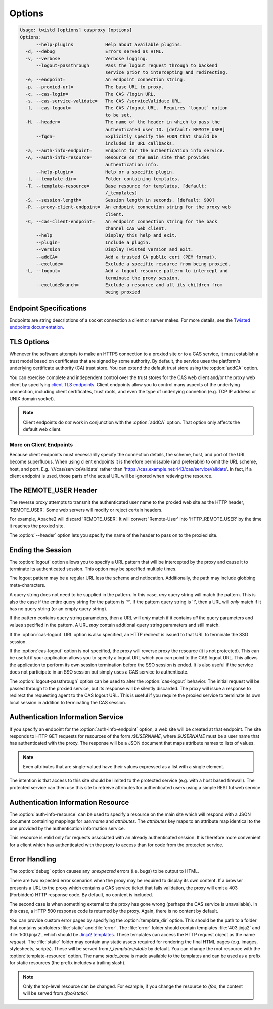 =======
Options
=======

.. code-block:: console

    Usage: twistd [options] casproxy [options]
    Options:
          --help-plugins            Help about available plugins.
      -d, --debug                   Errors served as HTML.
      -v, --verbose                 Verbose logging.
          --logout-passthrough      Pass the logout request through to backend
                                    service prior to intercepting and redirecting.
      -e, --endpoint=               An endpoint connection string.
      -p, --proxied-url=            The base URL to proxy.
      -c, --cas-login=              The CAS /login URL.
      -s, --cas-service-validate=   The CAS /serviceValidate URL.
      -l, --cas-logout=             The CAS /logout URL.  Requires `logout` option
                                    to be set.
      -H, --header=                 The name of the header in which to pass the
                                    authenticated user ID. [default: REMOTE_USER]
          --fqdn=                   Explicitly specify the FQDN that should be
                                    included in URL callbacks.
      -a, --auth-info-endpoint=     Endpoint for the authentication info service.
      -A, --auth-info-resource=     Resource on the main site that provides
                                    authentication info.
          --help-plugin=            Help or a specific plugin.
      -t, --template-dir=           Folder containing templates.
      -T, --template-resource=      Base resource for templates. [default:
                                    /_templates]
      -S, --session-length=         Session length in seconds. [default: 900]
      -P, --proxy-client-endpoint=  An endpoint connection string for the proxy web
                                    client.
      -C, --cas-client-endpoint=    An endpoint connection string for the back
                                    channel CAS web client.
          --help                    Display this help and exit.
          --plugin=                 Include a plugin.
          --version                 Display Twisted version and exit.
          --addCA=                  Add a trusted CA public cert (PEM format).
          --exclude=                Exclude a specific resource from being proxied.
      -L, --logout=                 Add a logout resource pattern to intercept and
                                    terminate the proxy session.
          --excludeBranch=          Exclude a resource and all its children from
                                    being proxied

-----------------------
Endpoint Specifications
-----------------------

Endpoints are string descriptions of a socket connection a client or
server makes.  For more details, see the `Twisted endpoints documentation`_.

-----------
TLS Options
-----------

Whenever the software attempts to make an HTTPS connection to a proxied site or
to a CAS service, it must establish a trust model based on certificates that
are signed by some authority.  By default, the service uses the platform's
underlying certificate authority (CA) trust store.  You can extend the 
default trust store using the :option:`addCA` option.

You can exercise complete and independent control over the trust stores for the
CAS web client and/or the proxy web client by specifying `client TLS endpoints`_.
Client endpoints allow you to control many aspects of the underlying connection,
including client certificates, trust roots, and even the type of underlying
connetion (e.g. TCP IP address or UNIX domain socket).

.. note::

    Client endpoints do *not* work in conjunction with the 
    :option:`addCA` option.  That option only affects the default web client.

''''''''''''''''''''''''
More on Client Endpoints
''''''''''''''''''''''''

Because client endpoints must necessarilly specify the connection details, the
scheme, host, and port of the URL become superfluous.  When using client 
endpoints it is therefore permissable (and preferable) to omit the URL scheme,
host, and port.  E.g. '///cas/serviceValidate' rather than 
'https://cas.example.net:443/cas/serviceValidate'.  In fact, if a client
endpoint is used, those parts of the actual URL will be ignored when retieving
the resource.

----------------------
The REMOTE_USER Header
----------------------
The reverse proxy attempts to transmit the authenticated user name to the proxied
web site as the HTTP header, 'REMOTE_USER'.  Some web servers will modify or
reject certain headers.  

For example, Apache2 will discard 'REMOTE_USER'.  It will convert 'Remote-User' 
into 'HTTP_REMOTE_USER' by the time it reaches the proxied site.

The :option:`--header` option lets you specify the name of the header to pass on
to the proxied site.

------------------
Ending the Session
------------------

The :option:`logout` option allows you to specify a URL pattern that will be
intercepted by the proxy and cause it to terminate its authenticated session.
This option may be specified multiple times.

The logout pattern may be a regular URL less the scheme and netlocation.  
Additionally, the path may include globbing meta-characters.

A query string does not need to be supplied in the pattern.  In this case, 
*any* query string will match the pattern.  This is also the case if the 
entire query string for the pattern is '*'.  If the pattern query string 
is '!', then a URL will *only* match if it has no query string (or an 
empty query string).

If the pattern contains query string parameters, then a URL will *only* match
if it contains *all* the query parameters and values specified in the pattern.
A URL *may* contain addtional query string parameters and still match.

If the :option:`cas-logout` URL option is also specified, an HTTP redirect is 
issued to that URL to terminate the SSO session.

If the :option:`cas-logout` option is not specified, the proxy will reverse 
proxy the resource (it is not protected).  This can be useful if your application
allows you to specify a logout URL which you can point to the CAS logout URL.
This allows the application to perform its own session termination before the
SSO session is ended.  It is also useful if the service does not participate in
an SSO session but simply uses a CAS service to authenticate.

The :option:`logout-passthrough` option can be used to alter the 
:option:`cas-logout` behavior.  The initial request will be passed through to
the proxied service, but its response will be silently discarded.  The proxy
will issue a response to redirect the requesting agent to the CAS logout
URL.  This is useful if you require the proxied service to terminate its
own local session in addition to terminating the CAS session.

----------------------------------
Authentication Information Service
----------------------------------

If you specify an endpoint for the :option:`auth-info-endpoint` option, a
web site will be created at that endpoint.  The site responds to HTTP GET 
requests for resources of the form `/$USERNAME`, where `$USERNAME` must be
a user name that has authenticated with the proxy.  The response will be
a JSON document that maps attribute names to lists of values.

.. NOTE::

    Even attributes that are single-valued have their values expressed as
    a list with a single element.

The intention is that access to this site should be limited to the protected 
service (e.g. with a host based firewall).  The protected service can then
use this site to retreive attributes for authenticated users using a simple
RESTful web service.

-----------------------------------
Authentication Information Resource
-----------------------------------

The :option:`auth-info-resource` can be used to specify a resource on the main
site which will respond with a JSON document containing mappings for *username*
and *attributes*.  The *attributes* key maps to an attribute map identical to
the one provided by the authentication information service.

This resource is valid only for requests associated with an already 
authenticated session.  It is therefore more convenient for a client which
has authenticated with the proxy to access than for code from the protected
service.

--------------
Error Handling
--------------

The :option:`debug` option causes any *unexpected* errors (i.e. bugs) to be output to HTML.

There are two expected error scenarios when the proxy may be required to display its own content.
If a browser presents a URL to the proxy which contains a CAS service ticket that fails validation,
the proxy will emit a 403 (Forbidden) HTTP response code.  By default, no content is included.

The second case is when something external to the proxy has gone wrong (perhaps the CAS service
is unavailable).  In this case, a HTTP 500 response code is returned by the proxy.  Again, there
is no content by default.

You can provide custom error pages by specifying the :option:`template_dir` option.  This should
be the path to a folder that contains subfolders :file:`static` and :file:`error`.  The 
:file:`error` folder should contain templates :file:`403.jinja2` and :file:`500.jinja2`, which
should be `Jinja2 templates`_.  These templates can access the HTTP request object as the name 
`request`.  The :file:`static` folder may contain any static assets required for rendering the
final HTML pages (e.g. images, stylesheets, scripts).  These will be served from 
`/_templates/static` by default.  You can change the root resource with the 
:option:`template-resource` option.  The name `static_base` is made available to the templates
and can be used as a prefix for static resources (the prefix includes a trailing slash).

.. note::

    Only the top-level resource can be changed.  For example, if you change the resource to
    `/foo`, the content will be served from `/foo/static/`.


.. _Twisted endpoints documentation: https://twistedmatrix.com/documents/current/core/howto/endpoints.html
.. _client TLS endpoints: https://twistedmatrix.com/documents/current/core/howto/endpoints.html#clients
.. _Jinja2 templates: http://jinja.pocoo.org/
